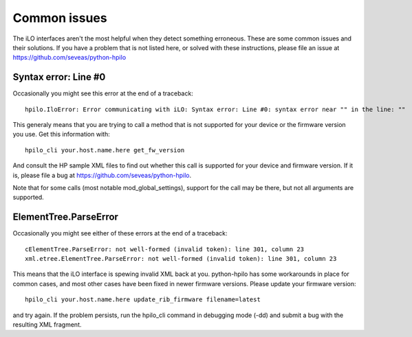 Common issues
=============
The iLO interfaces aren't the most helpful when they detect something
erroneous. These are some common issues and their solutions. If you have a
problem that is not listed here, or solved with these instructions, please file
an issue at https://github.com/seveas/python-hpilo

Syntax error: Line #0
---------------------
Occasionally you might see this error at the end of a traceback::

  hpilo.IloError: Error communicating with iLO: Syntax error: Line #0: syntax error near "" in the line: ""

This generaly means that you are trying to call a method that is not supported
for your device or the firmware version you use. Get this information with::

  hpilo_cli your.host.name.here get_fw_version

And consult the HP sample XML files to find out whether this call is supported
for your device and firmware version. If it is, please file a bug at
https://github.com/seveas/python-hpilo.

Note that for some calls (most notable mod_global_settings), support for the
call may be there, but not all arguments are supported.

ElementTree.ParseError
-----------------------
Occasionally you might see either of these errors at the end of a traceback::

  cElementTree.ParseError: not well-formed (invalid token): line 301, column 23
  xml.etree.ElementTree.ParseError: not well-formed (invalid token): line 301, column 23

This means that the iLO interface is spewing invalid XML back at you.
python-hpilo has some workarounds in place for common cases, and most other
cases have been fixed in newer firmware versions. Please update your firmware version::

  hpilo_cli your.host.name.here update_rib_firmware filename=latest

and try again. If the problem persists, run the hpilo_cli command in debugging
mode (-dd) and submit a bug with the resulting XML fragment.
